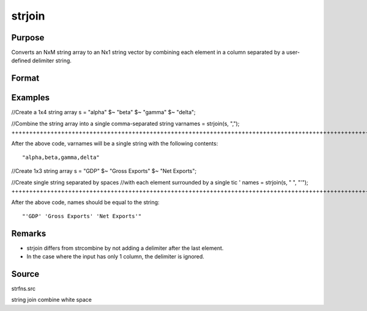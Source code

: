 
strjoin
==============================================

Purpose
----------------
Converts an NxM string array to an Nx1 string vector 
by combining each element in a column separated by a user-defined 
delimiter string.

Format
----------------
.. function:: strjoin(sa, delim ) 
			  strjoin(sa, delim, qchar)

    :param sa: 
    :type sa: NxM string array

    :param delim: 1xM, or Mx1 delimiter string.
    :type delim: 1x1

    :param qchar: scalar, 2x1, or 1x2 string vector containing quote characters as required:
    :type qchar: Optional input

    .. csv-table::
        :widths: auto

        "scalar:", "Use this character as quote character."
        "", "If this is 0, no quotes are added."
        "2x1 or 1x2 string vector:", "Contains left and right quote characters."
        "Default value is 0 (no quotes)."

    :returns: y (*Nx1 string vector*) result.

Examples
----------------

//Create a 1x4 string array
s = "alpha" $~ "beta" $~ "gamma" $~ "delta";

//Combine the string array into a single comma-separated string
varnames = strjoin(s, ",");
+++++++++++++++++++++++++++++++++++++++++++++++++++++++++++++++++++++++++++++++++++++++++++++++++++++++++++++++++++++++++++++++++++++++++++++++++++++++++++++++++++++

After the above code, varnames will be a single string with the following contents:

::

    "alpha,beta,gamma,delta"

//Create 1x3 string array
s = "GDP" $~ "Gross Exports" $~ "Net Exports";

//Create single string separated by spaces
//with each element surrounded by a single tic '
names = strjoin(s, " ", "'");
+++++++++++++++++++++++++++++++++++++++++++++++++++++++++++++++++++++++++++++++++++++++++++++++++++++++++++++++++++++++++++++++++++++++++++++++++++++++++++++++++++++++++++++++++++++++++++++++++++

After the above code, names should be equal to the string:

::

    "'GDP' 'Gross Exports' 'Net Exports'"

Remarks
-------

-  strjoin differs from strcombine by not adding a delimiter after the
   last element.
-  In the case where the input has only 1 column, the delimiter is
   ignored.

Source
------

strfns.src

.. seealso:: Functions :func:`strcombine`

string join combine white space
